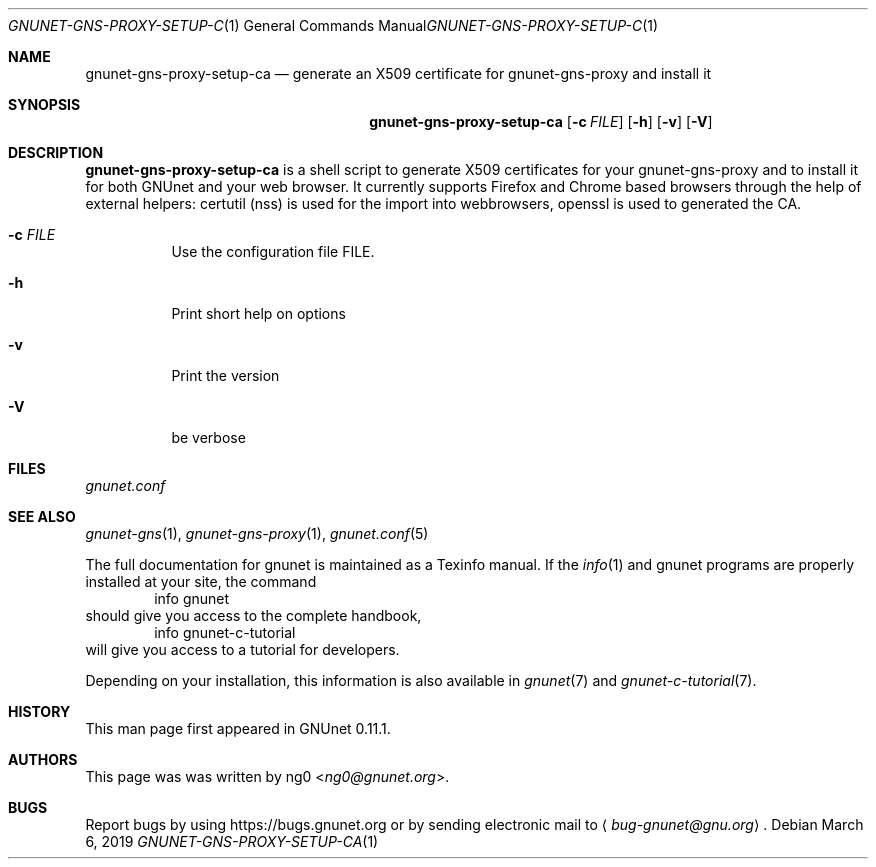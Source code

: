 .Dd March 6, 2019
.Dt GNUNET-GNS-PROXY-SETUP-CA 1
.Os
.Sh NAME
.Nm gnunet-gns-proxy-setup-ca
.Nd generate an X509 certificate for gnunet-gns-proxy and install it
.Sh SYNOPSIS
.Nm
.Op Fl c Ar FILE
.\".Op Fl f Ar FILE
.Op Fl h
.Op Fl v
.Op Fl V
.Sh DESCRIPTION
.Nm
is a shell script to generate X509 certificates for your gnunet-gns-proxy and to install it for both GNUnet and your web browser.
It currently supports Firefox and Chrome based browsers through the help of external helpers: certutil (nss) is used for the  import into webbrowsers, openssl is used to generated the CA.
.Bl -tag -width Ds
.It Fl c Ar FILE
Use the configuration file FILE.
.\" .It Fl f
.\" Perform expansions of the variables used in the config value of gns-proxy.
.\" This will usually expand $GNUNET_DATA_HOME to represents its path.
.It Fl h
Print short help on options
.It Fl v
Print the version
.It Fl V
be verbose
.El
.Sh FILES
.Pa gnunet.conf
.Sh SEE ALSO
.Xr gnunet-gns 1 ,
.Xr gnunet-gns-proxy 1 ,
.Xr gnunet.conf 5
.sp
The full documentation for gnunet is maintained as a Texinfo manual.
If the
.Xr info 1
and gnunet programs are properly installed at your site, the command
.Bd -literal -offset indent -compact
        info gnunet
.Ed
should give you access to the complete handbook,
.Bd -literal -offset indent -compact
        info gnunet-c-tutorial
.Ed
will give you access to a tutorial for developers.
.sp
Depending on your installation, this information is also
available in
.Xr gnunet 7 and
.Xr gnunet-c-tutorial 7 .
.Sh HISTORY
This man page first appeared in GNUnet 0.11.1.
.Sh AUTHORS
This page was was written by
.An ng0 Aq Mt ng0@gnunet.org .
.Sh BUGS
Report bugs by using
.Lk https://bugs.gnunet.org
or by sending electronic mail to
.Aq Mt bug-gnunet@gnu.org .

